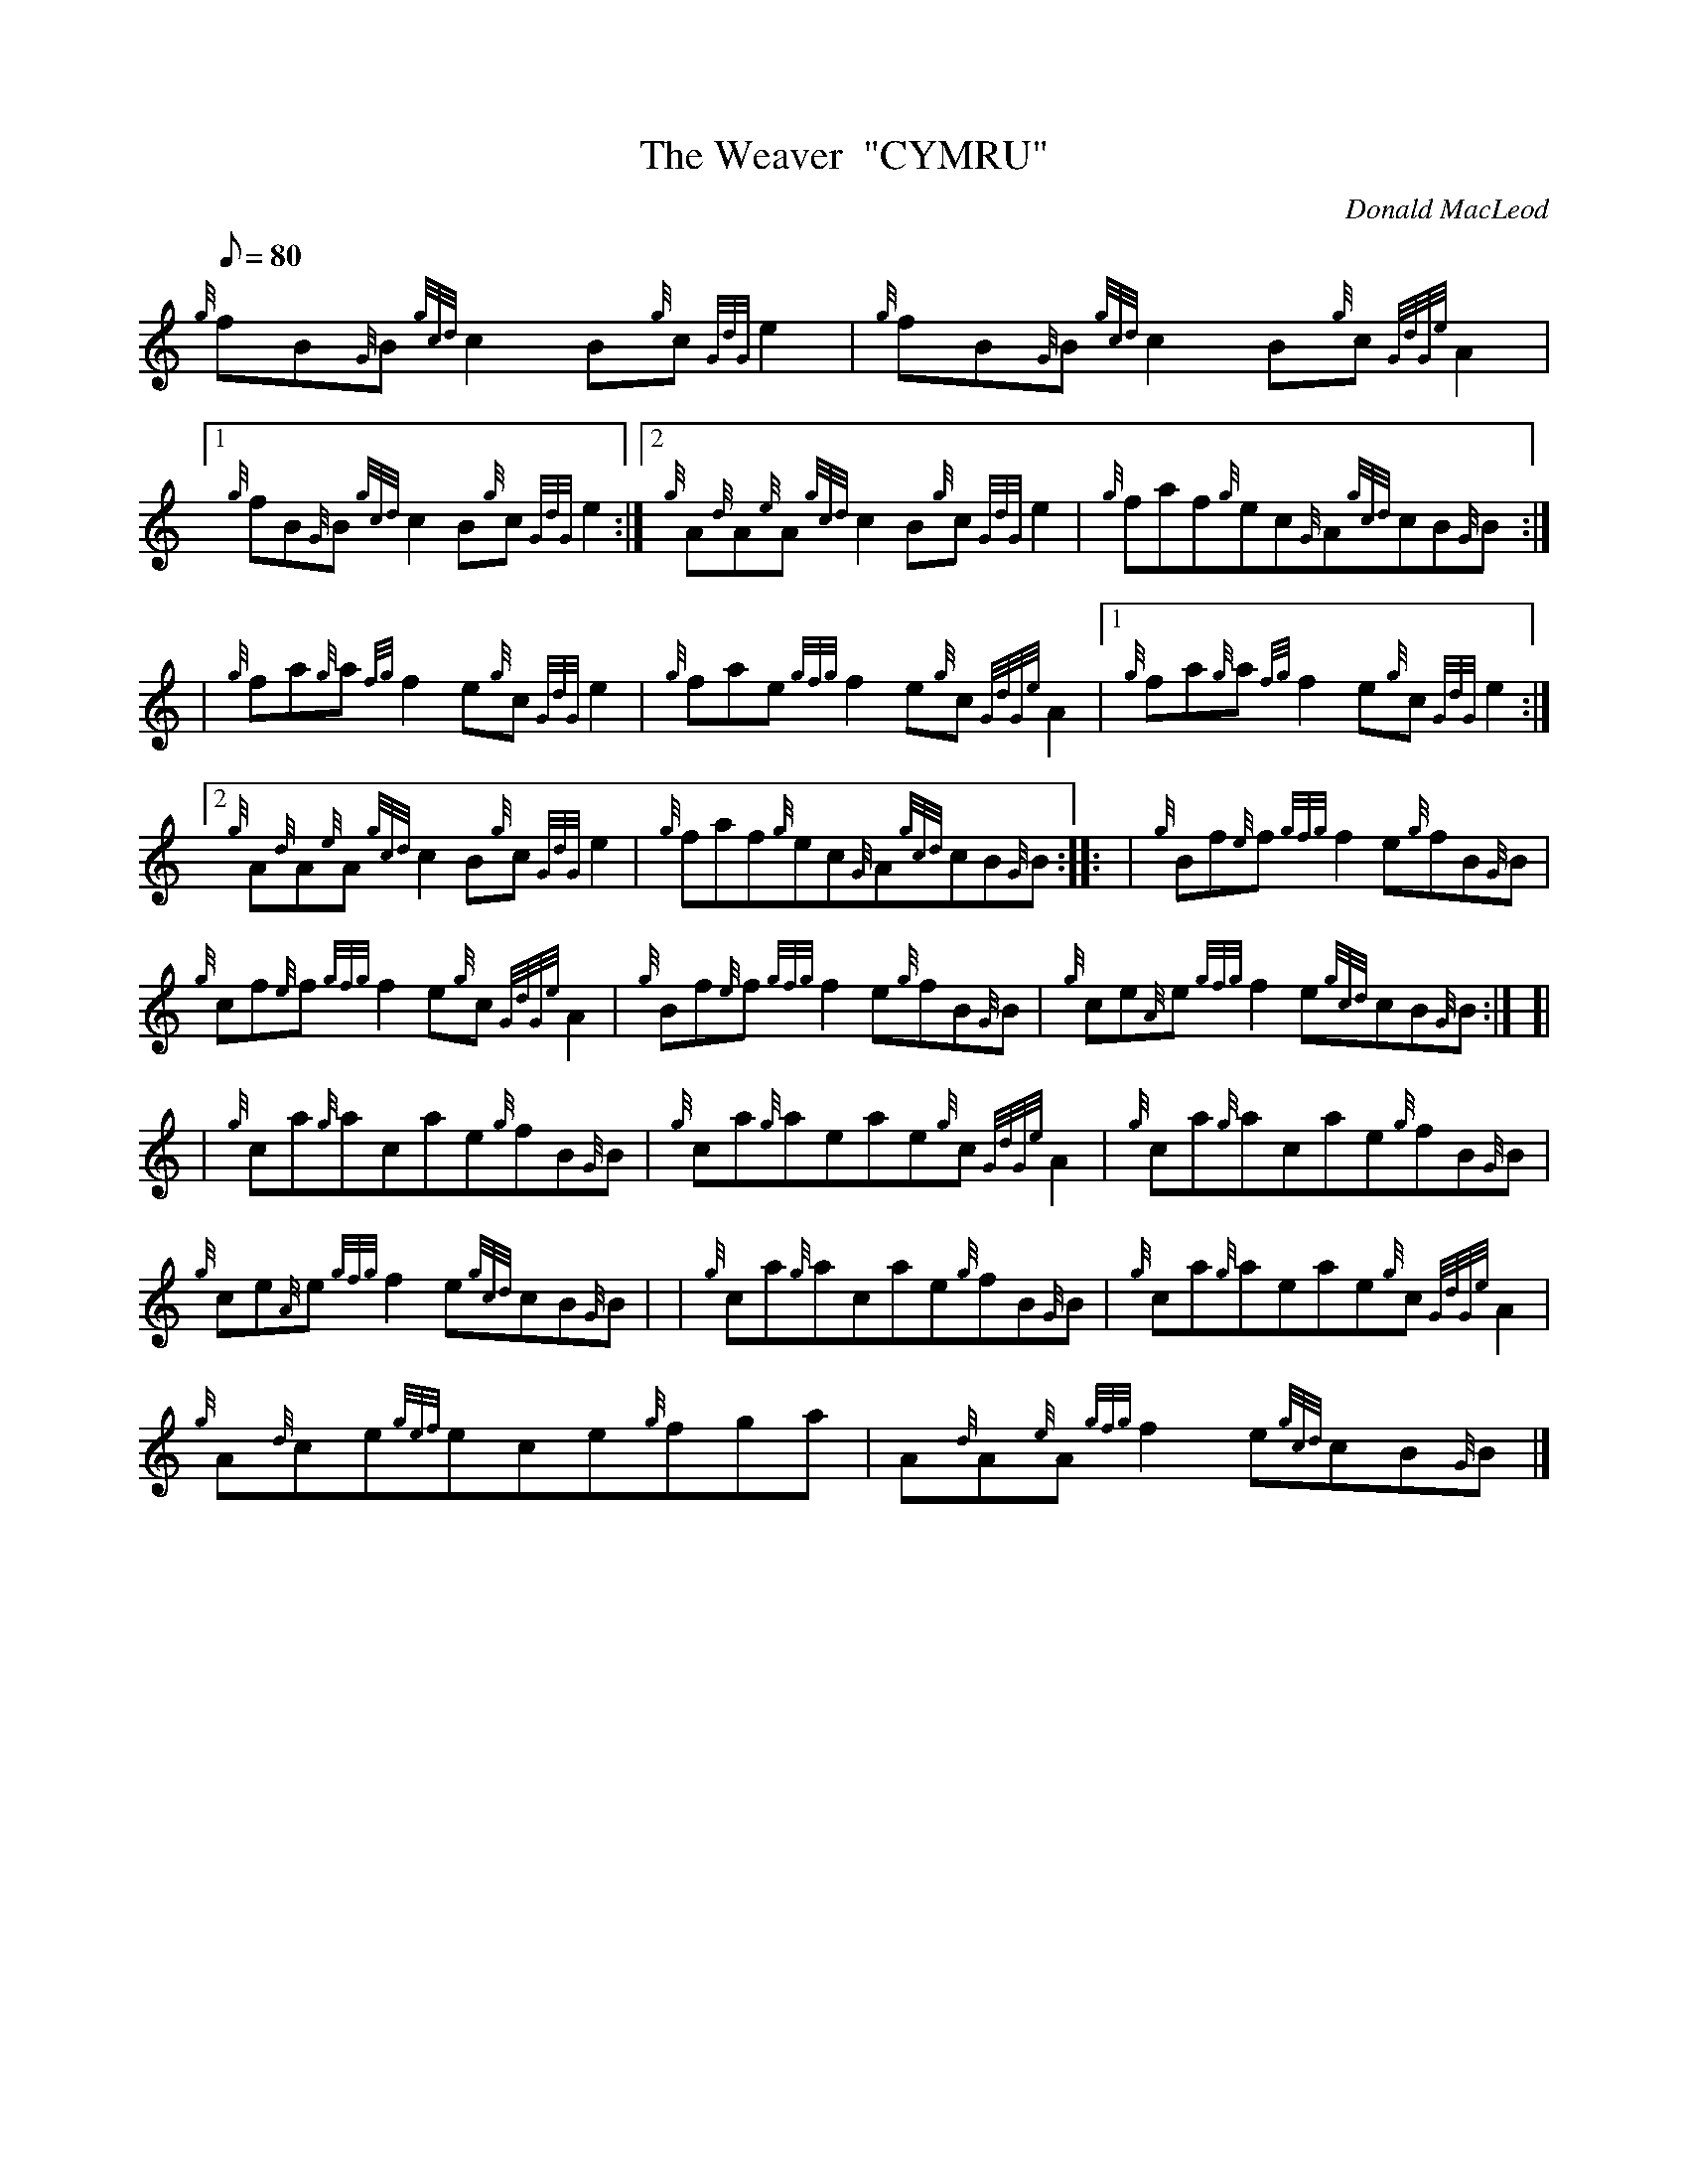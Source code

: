 X: 1
T:The Weaver  "CYMRU"
M:C
L:1/8
Q:80
C:Donald MacLeod
S:Jig
K:HP
M:9/8 |
{g}fB{G}B{gcd}c2B{g}c{GdG}e2|
{g}fB{G}B{gcd}c2B{g}c{GdGe}A2|1  !
{g}fB{G}B{gcd}c2B{g}c{GdG}e2:|2
{g}A{d}A{e}A{gcd}c2B{g}c{GdG}e2|
{g}faf{g}ec{G}A{gcd}cB{G}B:| |:  !
| {g}fa{g}a{fg}f2e{g}c{GdG}e2|
{g}fae{gfg}f2e{g}c{GdGe}A2|1
{g}fa{g}a{fg}f2e{g}c{GdG}e2:|2  !
{g}A{d}A{e}A{gcd}c2B{g}c{GdG}e2|
{g}faf{g}ec{G}A{gcd}cB{G}B:| |:
| {g}Bf{e}f{gfg}f2e{g}fB{G}B|  !
{g}cf{e}f{gfg}f2e{g}c{GdGe}A2|
{g}Bf{e}f{gfg}f2e{g}fB{G}B|
{g}ce{A}e{gfg}f2e{gcd}cB{G}B:| [|  !
| {g}ca{g}acae{g}fB{G}B|
{g}ca{g}aeae{g}c{GdGe}A2|
{g}ca{g}acae{g}fB{G}B|  !
{g}ce{A}e{gfg}f2e{gcd}cB{G}B| |
{g}ca{g}acae{g}fB{G}B|
{g}ca{g}aeae{g}c{GdGe}A2|  !
{g}A{d}ce{gef}ece{g}fga|
A{d}A{e}A{gfg}f2e{gcd}cB{G}B|]
